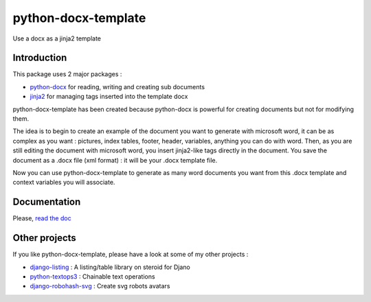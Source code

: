 ====================
python-docx-template
====================

Use a docx as a jinja2 template

Introduction
------------

This package uses 2 major packages :

- `python-docx <https://github.com/python-openxml/python-docx>`_ for reading, writing and creating sub documents
- `jinja2 <https://github.com/pallets/jinja>`_ for managing tags inserted into the template docx

python-docx-template has been created because python-docx is powerful for creating documents but not for modifying them.

The idea is to begin to create an example of the document you want to generate with microsoft word, it can be as complex as you want :
pictures, index tables, footer, header, variables, anything you can do with word.
Then, as you are still editing the document with microsoft word, you insert jinja2-like tags directly in the document.
You save the document as a .docx file (xml format) : it will be your .docx template file.

Now you can use python-docx-template to generate as many word documents you want from this .docx template and context variables you will associate.


Documentation
-------------

Please, `read the doc <http://docxtpl.readthedocs.org>`_

Other projects
--------------

If you like python-docx-template, please have a look at some of my other projects :

- `django-listing <https://github.com/elapouya/django-listing>`_ : A listing/table library on steroid for Djano
- `python-textops3 <https://github.com/elapouya/python-textops3>`_ : Chainable text operations
- `django-robohash-svg <https://github.com/elapouya/django-robohash-svg>`_ : Create svg robots avatars

